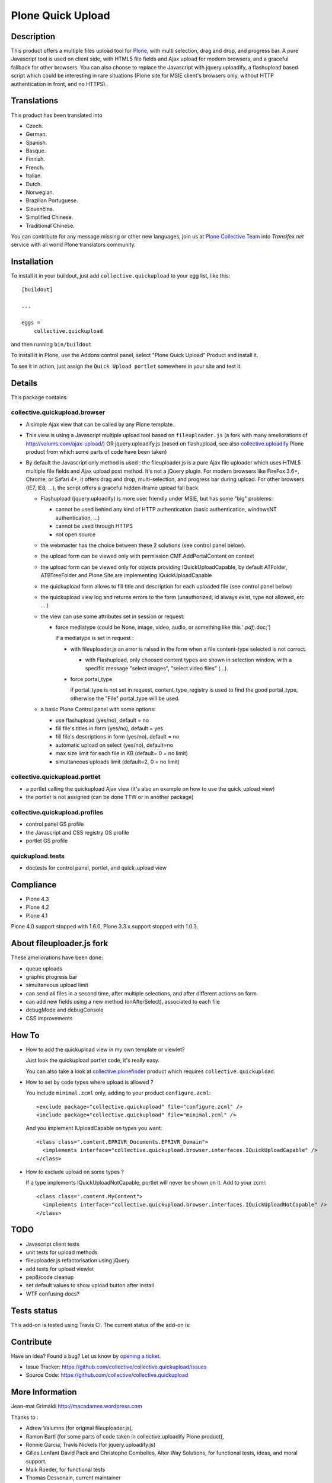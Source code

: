 ==================
Plone Quick Upload
==================

Description
===========
This product offers a multiple files upload tool for `Plone`_, with multi
selection, drag and drop, and progress bar. A pure Javascript tool is used on
client side, with HTML5 file fields and Ajax upload for modern browsers, and a
graceful fallback for other browsers. You can also choose to replace the
Javascript with jquery.uploadify, a flashupload based script which could be
interesting in rare situations (Plone site for MSIE client's browsers only,
without HTTP authentication in front, and no HTTPS).


Translations
============

This product has been translated into

- Czech.

- German.

- Spanish.

- Basque.

- Finnish.

- French.

- Italian.

- Dutch.

- Norwegian.

- Brazilian Portuguese.

- Slovenčina.

- Simplified Chinese.

- Traditional Chinese.

You can contribute for any message missing or other new languages, join us at
`Plone Collective Team <https://www.transifex.com/plone/plone-collective/>`_
into *Transifex.net* service with all world Plone translators community.


Installation
============

To install it in your buildout, just add ``collective.quickupload`` to your egg
list, like this: ::

    [buildout]

    ...

    eggs =
        collective.quickupload


and then running ``bin/buildout``


To install it in Plone, use the Addons control panel, select
"Plone Quick Upload" Product and install it.

To see it in action, just assign the ``Quick Upload portlet`` somewhere in your
site and test it.


Details
=======

This package contains:

collective.quickupload.browser
------------------------------

- A simple Ajax view that can be called by any Plone template.

- This view is using a Javascript multiple upload tool based on ``fileuploader.js``
  (a fork with many ameliorations of
  http://valums.com/ajax-upload/) OR jquery.uploadify.js (based on flashupload,
  see also `collective.uploadify`_ Plone product from which some parts of code
  have been taken)

- By default the Javascript only method is used : the fileuploader.js is a pure
  Ajax file uploader which uses HTML5 multiple file fields and Ajax upload post
  method. It's not a jQuery plugin. For modern browsers like FireFox 3.6+,
  Chrome, or Safari 4+, it offers drag and drop, multi-selection, and progress
  bar during upload. For other browsers (IE7, IE8, ...),  the script offers a
  graceful hidden iframe upload fall back.

  - Flashupload (jquery.uploadify) is more user friendly under MSIE, but has
    some "big" problems:

    - cannot be used behind any kind of HTTP authentication
      (basic authentication, windowsNT authentication, ...)

    - cannot be used through HTTPS

    - not open source

  - the webmaster has the choice between these 2 solutions (see control panel
    below).

  - the upload form can be viewed only with permission CMF.AddPortalContent on
    context

  - the upload form can be viewed  only for objects providing
    IQuickUploadCapable, by default ATFolder, ATBTreeFolder and Plone Site are
    implementing IQuickUploadCapable

  - the quickupload form allows to fill title and description for each uploaded
    file (see control panel below)

  - the quickupload view log and returns errors to the form (unauthorized, id
    always exist, type not allowed, etc ... )

  - the view can use some attributes set in session or request:

    - force mediatype (could be None, image, video, audio, or something like
      this '*.pdf;*.doc;')

      if a mediatype is set in request :

      - with fileuploader.js an error is raised in the form when a file
        content-type selected is not correct.

        - with Flashupload, only choosed content types are shown in selection
          window, with a specific message "select images", "select video files"
          (...).

      - force portal_type

        if portal_type is not set in request, content_type_registry is used to
        find the good portal_type, otherwise the "File" portal_type will be
        used.

  - a basic Plone Control panel with some options:

    - use flashupload (yes/no), default = no

    - fill file's titles in form (yes/no), default = yes

    - fill file's descriptions in form (yes/no), default = no

    - automatic upload on select (yes/no), default=no

    - max size limit for each file in KB (default= 0 = no limit)

    - simultaneous uploads limit (default=2, 0 = no limit)


collective.quickupload.portlet
------------------------------

- a portlet calling the quickupload Ajax view (it's also an example on how to
  use the quick_upload view)

- the portlet is not assigned (can be done TTW or in another package)


collective.quickupload.profiles
-------------------------------

- control panel GS profile

- the Javascript and CSS registry GS profile

- portlet GS profile


quickupload.tests
-----------------

- doctests for control panel, portlet, and quick_upload view


Compliance
==========

- Plone 4.3
- Plone 4.2
- Plone 4.1

Plone 4.0 support stopped with 1.6.0, Plone 3.3.x support stopped with 1.0.3.


About fileuploader.js fork
==========================

These ameliorations have been done:

- queue uploads

- graphic progress bar

- simultaneous upload limit

- can send all files in a second time, after multiple selections, and after
  different actions on form.

- can add new fields using a new method (onAfterSelect), associated to each file

- debugMode and debugConsole

- CSS improvements


How To
======

- How to add the quickupload view in my own template or viewlet?

  Just look the quickupload portlet code, it's really easy.

  You can also take a look at `collective.plonefinder`_ product
  which requires ``collective.quickupload``.

- How to set by code types where upload is allowed ?

  You include ``minimal.zcml`` only, adding to your product ``configure.zcml``: ::

      <exclude package="collective.quickupload" file="configure.zcml" />
      <include package="collective.quickupload" file="minimal.zcml" />

  And you implement IUploadCapable on types you want: ::

      <class class=".content.EPRIVR_Documents.EPRIVR_Domain">
        <implements interface="collective.quickupload.browser.interfaces.IQuickUploadCapable" />
      </class>

- How to exclude upload on some types ?

  If a type implements IQuickUploadNotCapable, portlet will never be shown on it.
  Add to your zcml: ::

      <class class=".content.MyContent">
        <implements interface="collective.quickupload.browser.interfaces.IQuickUploadNotCapable" />
      </class>


TODO
====

- Javascript client tests

- unit tests for upload methods

- fileuploader.js refactorisation using jQuery

- add tests for upload viewlet

- pep8/code cleanup

- set default values to show upload button after install

- WTF confusing docs?


Tests status
============

This add-on is tested using Travis CI. The current status of the add-on is:

.. image:: https://img.shields.io/travis/collective/collective.quickupload/master.svg
    :target: https://travis-ci.org/collective/collective.quickupload

.. image:: http://img.shields.io/pypi/v/collective.quickupload.svg
   :target: https://pypi.org/project/collective.quickupload


Contribute
==========

Have an idea? Found a bug? Let us know by `opening a ticket`_.

- Issue Tracker: https://github.com/collective/collective.quickupload/issues
- Source Code: https://github.com/collective/collective.quickupload


More Information
================

Jean-mat Grimaldi http://macadames.wordpress.com

Thanks to :

- Adrew Valumns (for original fileuploader.js),
- Ramon Bartl (for some parts of code taken in collective.uploadify Plone product),
- Ronnie Garcia, Travis Nickels (for jquery.uploadify.js)
- Gilles Lenfant David Pack and Christophe Combelles, Alter Way Solutions,
  for functional tests, ideas, and moral support.
- Maik Roeder, for functional tests
- Thomas Desvenain, current maintainer
- Daniel Widerin
- Wolfgang Thomas
- Leonardo J. Caballero G.


License
=======

The project is licensed under the GPL.

.. _Plone: https://plone.org/
.. _collective.uploadify: https://pypi.org/project/collective.uploadify/
.. _collective.plonefinder: https://pypi.org/project/collective.plonefinder/
.. _`opening a ticket`: https://github.com/collective/collective.quickupload/issues
